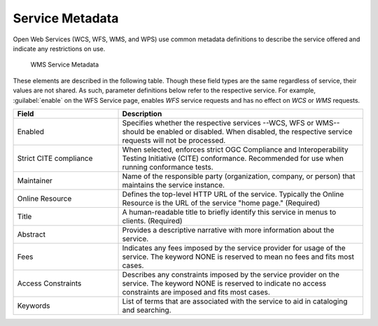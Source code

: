 .. _service_metadata:

Service Metadata
----------------

Open Web Services (WCS, WFS, WMS, and WPS) use common metadata definitions to describe the service offered and indicate any restrictions on use.

.. figure:: img/service_metadata.png

   WMS Service Metadata

These elements are described in the following table. Though these field types are the same regardless of service, their values are not shared. As such, parameter definitions below refer to the respective service. For example, :guilabel:`enable` on the WFS Service page, enables `WFS` service requests and has no effect on `WCS` or `WMS` requests. 

.. list-table::
   :widths: 30 70
   :header-rows: 1
   
   * - Field
     - Description
   * - Enabled
     - Specifies whether the respective services --WCS, WFS or WMS-- should be enabled or disabled. When disabled, the respective service requests will not be processed. 
   * - Strict CITE compliance
     - When selected, enforces strict OGC Compliance and Interoperability Testing Initiative (CITE) conformance. Recommended for use when running conformance tests.
   * - Maintainer
     - Name of the responsible party (organization, company, or person) that maintains the service instance. 
   * - Online Resource
     - Defines the top-level HTTP URL of the service. Typically the Online Resource is the URL of the service "home page." (Required)
   * - Title
     - A human-readable title to briefly identify this service in menus to clients. (Required)
   * - Abstract
     - Provides a descriptive narrative with more information about the service.
   * - Fees
     - Indicates any fees imposed by the service provider for usage of the service. The keyword NONE is reserved to mean no fees and fits most cases.  
   * - Access Constraints
     - Describes any constraints imposed by the service provider on the service. The keyword NONE is reserved to indicate no access constraints are imposed and fits most cases.
   * - Keywords
     - List of terms that are associated with the service to aid in cataloging and searching.

